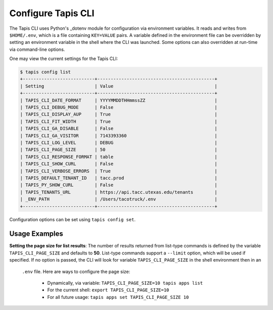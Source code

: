 ###################
Configure Tapis CLI
###################

The Tapis CLI uses Python's _dotenv module for configuration via environment
variables. It reads and writes from ``$HOME/.env``, which is a file containing 
``KEY=VALUE`` pairs. A variable defined in the environment file can be 
overridden by setting an environment variable in the shell where the CLI 
was launched. Some options can also overridden at run-time via
command-line options.

One may view the current settings for the Tapis CLI:

.. code-block:: shell

    $ tapis config list
    +---------------------------+--------------------------------------------+
    | Setting                   | Value                                      |
    +---------------------------+--------------------------------------------+
    | TAPIS_CLI_DATE_FORMAT     | YYYYMMDDTHHmmssZZ                          |
    | TAPIS_CLI_DEBUG_MODE      | False                                      |
    | TAPIS_CLI_DISPLAY_AUP     | True                                       |
    | TAPIS_CLI_FIT_WIDTH       | True                                       |
    | TAPIS_CLI_GA_DISABLE      | False                                      |
    | TAPIS_CLI_GA_VISITOR      | 7143393360                                 |
    | TAPIS_CLI_LOG_LEVEL       | DEBUG                                      |
    | TAPIS_CLI_PAGE_SIZE       | 50                                         |
    | TAPIS_CLI_RESPONSE_FORMAT | table                                      |
    | TAPIS_CLI_SHOW_CURL       | False                                      |
    | TAPIS_CLI_VERBOSE_ERRORS  | True                                       |
    | TAPIS_DEFAULT_TENANT_ID   | tacc.prod                                  |
    | TAPIS_PY_SHOW_CURL        | False                                      |
    | TAPIS_TENANTS_URL         | https://api.tacc.utexas.edu/tenants        |
    | _ENV_PATH                 | /Users/tacotruck/.env                      |
    +---------------------------+--------------------------------------------+

Configuration options can be set using ``tapis config set``.

**************
Usage Examples
**************

**Setting the page size for list results**: The number of results returned from 
list-type commands is defined by the variable ``TAPIS_CLI_PAGE_SIZE`` and 
defaults to **50**. List-type commands support a ``--limit`` option, which 
will be used if specified. If no option is passed, the CLI will look for 
variable ``TAPIS_CLI_PAGE_SIZE`` in the shell environment then in an
 ``.env`` file. Here are ways to configure the page size:

    - Dynamically, via variable: ``TAPIS_CLI_PAGE_SIZE=10 tapis apps list``
    - For the current shell: ``export TAPIS_CLI_PAGE_SIZE=10``
    - For all future usage: ``tapis apps set TAPIS_CLI_PAGE_SIZE 10``

